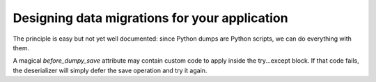 Designing data migrations for your application
----------------------------------------------

The principle is easy but not yet well documented: 
since Python dumps are Python scripts, we can do everything with them.


A magical `before_dumpy_save` attribute may contain custom 
code to apply inside the try...except block. 
If that code fails, the deserializer will simply 
defer the save operation and try it again.
    
